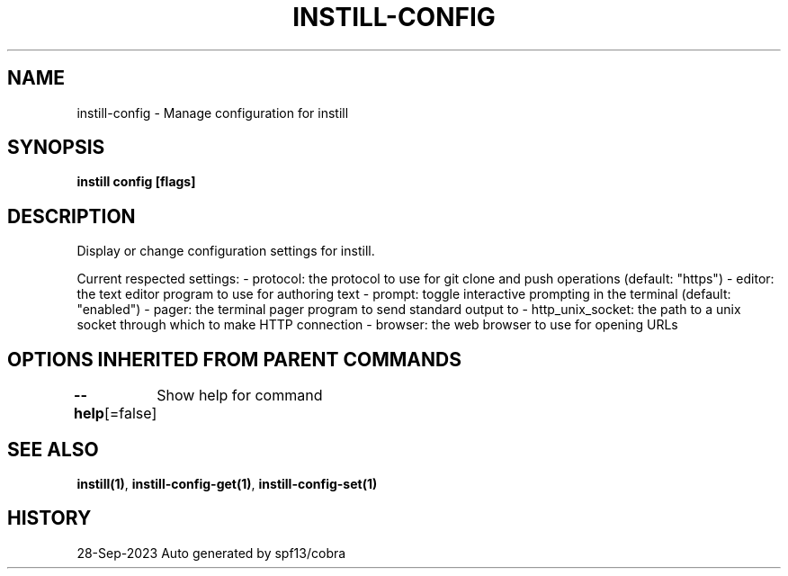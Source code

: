 .nh
.TH "INSTILL-CONFIG" "1" "Sep 2023" "Instill AI" "Instill AI Manual"

.SH NAME
.PP
instill-config - Manage configuration for instill


.SH SYNOPSIS
.PP
\fBinstill config  [flags]\fP


.SH DESCRIPTION
.PP
Display or change configuration settings for instill.

.PP
Current respected settings:
- protocol: the protocol to use for git clone and push operations (default: "https")
- editor: the text editor program to use for authoring text
- prompt: toggle interactive prompting in the terminal (default: "enabled")
- pager: the terminal pager program to send standard output to
- http_unix_socket: the path to a unix socket through which to make HTTP connection
- browser: the web browser to use for opening URLs


.SH OPTIONS INHERITED FROM PARENT COMMANDS
.PP
\fB--help\fP[=false]
	Show help for command


.SH SEE ALSO
.PP
\fBinstill(1)\fP, \fBinstill-config-get(1)\fP, \fBinstill-config-set(1)\fP


.SH HISTORY
.PP
28-Sep-2023 Auto generated by spf13/cobra
